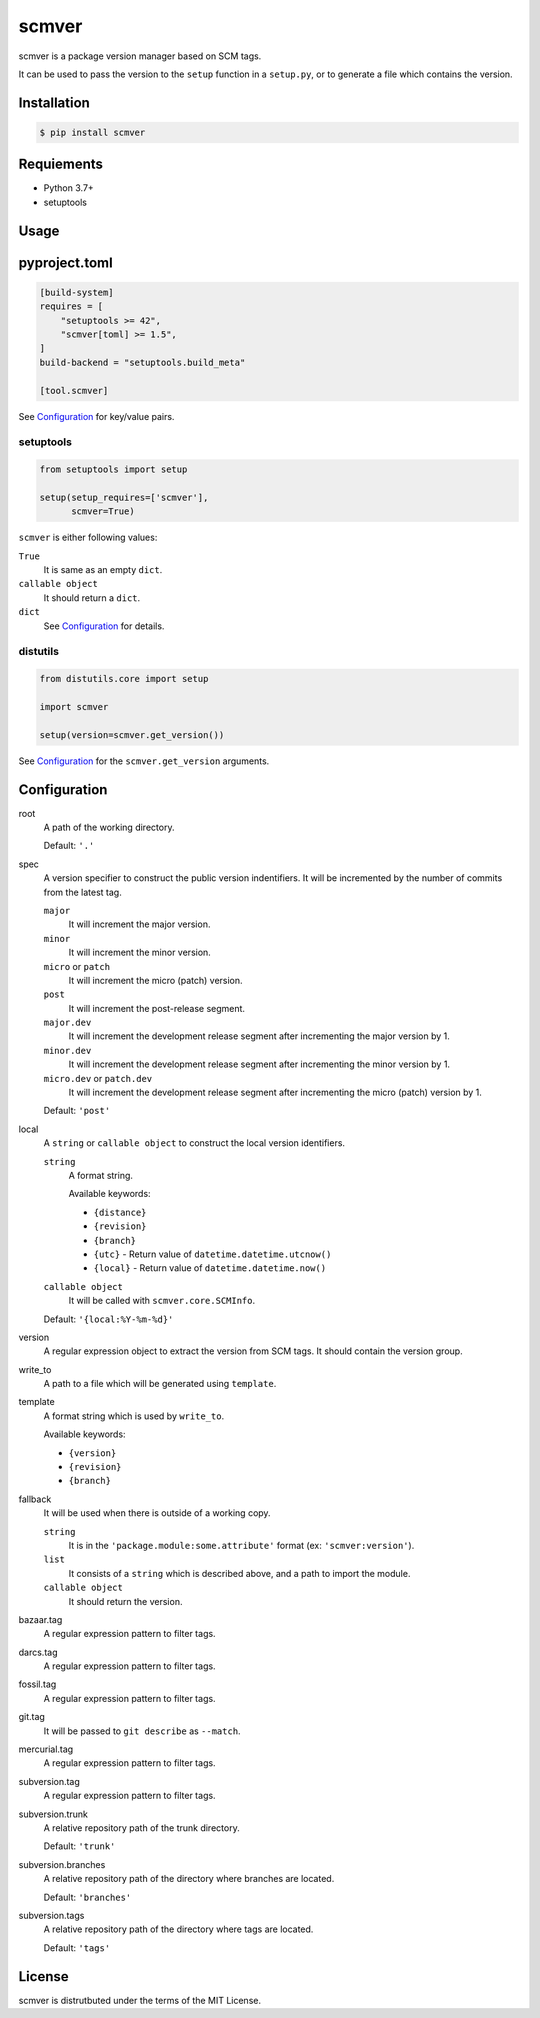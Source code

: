 scmver
======

scmver is a package version manager based on SCM tags.

It can be used to pass the version to the ``setup`` function in a ``setup.py``,
or to generate a file which contains the version.

.. image:: https://img.shields.io/pypi/v/scmver.svg
   :target: https://pypi.org/project/scmver

.. image:: https://github.com/hattya/scmver/actions/workflows/ci.yml/badge.svg
   :target: https://github.com/hattya/scmver/actions/workflows/ci.yml

.. image:: https://semaphoreci.com/api/v1/hattya/scmver/branches/master/badge.svg
   :target: https://semaphoreci.com/hattya/scmver

.. image:: https://ci.appveyor.com/api/projects/status/l9flwehcgr5pxi33?svg=true
   :target: https://ci.appveyor.com/project/hattya/scmver

.. image:: https://codecov.io/gh/hattya/scmver/branch/master/graph/badge.svg
   :target: https://codecov.io/gh/hattya/scmver


Installation
------------

.. code:: console

   $ pip install scmver


Requiements
-----------

- Python 3.7+
- setuptools


Usage
-----

pyproject.toml
--------------

.. code:: toml

   [build-system]
   requires = [
       "setuptools >= 42",
       "scmver[toml] >= 1.5",
   ]
   build-backend = "setuptools.build_meta"

   [tool.scmver]

See Configuration_ for key/value pairs.


setuptools
~~~~~~~~~~

.. code:: python

   from setuptools import setup

   setup(setup_requires=['scmver'],
         scmver=True)

``scmver`` is either following values:

``True``
  It is same as an empty ``dict``.

``callable object``
  It should return a ``dict``.

``dict``
  See Configuration_ for details.


distutils
~~~~~~~~~

.. code:: python

   from distutils.core import setup

   import scmver

   setup(version=scmver.get_version())

See Configuration_ for the ``scmver.get_version`` arguments.


Configuration
-------------

root
  A path of the working directory.

  Default: ``'.'``

spec
  A version specifier to construct the public version indentifiers. It will be
  incremented by the number of commits from the latest tag.

  ``major``
    It will increment the major version.

  ``minor``
    It will increment the minor version.

  ``micro`` or ``patch``
    It will increment the micro (patch) version.

  ``post``
    It will increment the post-release segment.

  ``major.dev``
    It will increment the development release segment after incrementing the
    major version by 1.

  ``minor.dev``
    It will increment the development release segment after incrementing the
    minor version by 1.

  ``micro.dev`` or ``patch.dev``
    It will increment the development release segment after incrementing the
    micro (patch) version by 1.

  Default: ``'post'``

local
  A ``string`` or ``callable object`` to construct the local version
  identifiers.

  ``string``
    A format string.

    Available keywords:

    - ``{distance}``
    - ``{revision}``
    - ``{branch}``
    - ``{utc}``      - Return value of ``datetime.datetime.utcnow()``
    - ``{local}``    - Return value of ``datetime.datetime.now()``

  ``callable object``
    It will be called with ``scmver.core.SCMInfo``.

  Default: ``'{local:%Y-%m-%d}'``

version
  A regular expression object to extract the version from SCM tags. It should
  contain the version group.

write_to
  A path to a file which will be generated using ``template``.

template
  A format string which is used by ``write_to``.

  Available keywords:

  - ``{version}``
  - ``{revision}``
  - ``{branch}``

fallback
  It will be used when there is outside of a working copy.

  ``string``
    It is in the ``'package.module:some.attribute'`` format
    (ex: ``'scmver:version'``).

  ``list``
    It consists of a ``string`` which is described above, and a path to import
    the module.

  ``callable object``
    It should return the version.

bazaar.tag
  A regular expression pattern to filter tags.

darcs.tag
  A regular expression pattern to filter tags.

fossil.tag
  A regular expression pattern to filter tags.

git.tag
  It will be passed to ``git describe`` as ``--match``.

mercurial.tag
  A regular expression pattern to filter tags.

subversion.tag
  A regular expression pattern to filter tags.

subversion.trunk
  A relative repository path of the trunk directory.

  Default: ``'trunk'``

subversion.branches
  A relative repository path of the directory where branches are located.

  Default: ``'branches'``

subversion.tags
  A relative repository path of the directory where tags are located.

  Default: ``'tags'``


License
-------

scmver is distrutbuted under the terms of the MIT License.
